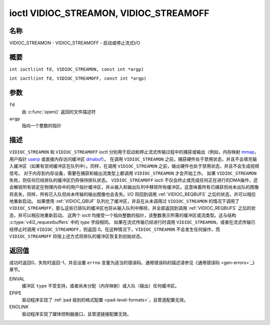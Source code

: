 .. SPDX-License-Identifier: GFDL-1.1-no-invariants-or-later
.. c:namespace:: V4L

.. _VIDIOC_STREAMON:

***************************************
ioctl VIDIOC_STREAMON, VIDIOC_STREAMOFF
***************************************

名称
====

VIDIOC_STREAMON - VIDIOC_STREAMOFF - 启动或停止流式I/O

概要
====

.. c:macro:: VIDIOC_STREAMON

``int ioctl(int fd, VIDIOC_STREAMON, const int *argp)``

.. c:macro:: VIDIOC_STREAMOFF

``int ioctl(int fd, VIDIOC_STREAMOFF, const int *argp)``

参数
====

``fd``
    由 :c:func:`open()` 返回的文件描述符
``argp``
    指向一个整数的指针

描述
====

``VIDIOC_STREAMON`` 和 ``VIDIOC_STREAMOFF`` ioctl 分别用于启动和停止流式传输过程中的捕获或输出（例如，内存映射 `<mmap>`_，用户指针 `<userp>`_ 或直接内存访问缓冲区 `<dmabuf>`_）。
在调用 ``VIDIOC_STREAMON`` 之前，捕获硬件处于禁用状态，并且不会填充输入缓冲区（如果有空闲缓冲区在队列中）。同样，在调用 ``VIDIOC_STREAMON`` 之前，输出硬件也处于禁用状态，并且不会生成视频信号。
对于内存到内存设备，需要在捕获和输出流类型上都调用 ``VIDIOC_STREAMON`` 才会开始工作。
如果 ``VIDIOC_STREAMON`` 失败，则任何已经排队的缓冲区仍将保持排队状态。
``VIDIOC_STREAMOFF`` ioctl 不仅会终止或完成任何正在进行的DMA操作，还会解锁所有锁定在物理内存中的用户指针缓冲区，并从输入和输出队列中移除所有缓冲区。这意味着所有已捕获但尚未出队的图像将丢失，同样，所有已入队但尚未传输的输出图像也会丢失。I/O 将回到调用 :ref:`VIDIOC_REQBUFS` 之后的状态，并可以相应地重新启动。
如果使用 :ref:`VIDIOC_QBUF` 队列化了缓冲区，并且在从未调用过 ``VIDIOC_STREAMON`` 的情况下调用了 ``VIDIOC_STREAMOFF``，那么这些已排队的缓冲区也将从输入队列中移除，并全部返回到调用 :ref:`VIDIOC_REQBUFS` 之后的状态，并可以相应地重新启动。
这两个 ioctl 均接受一个指向整数的指针，该整数表示所需的缓冲区或流类型。这与结构 :c:type:`v4l2_requestbuffers` 中的 `type` 字段相同。
如果在流式传输已经进行时调用 ``VIDIOC_STREAMON``，或者在流式传输已经停止时调用 ``VIDIOC_STREAMOFF``，则返回 0。在这种情况下，``VIDIOC_STREAMON`` 不会发生任何操作，而 ``VIDIOC_STREAMOFF`` 将按上述方式将排队的缓冲区恢复到初始状态。

.. _<mmap>: #mmap
.. _<userp>: #userp
.. _<dmabuf>: #dmabuf
.. 注意::

   应用程序可能在 ``VIDIOC_STREAMON`` 或 ``VIDIOC_STREAMOFF`` 调用之前或之后被抢占，且持续时间未知。没有“立即”开始或停止的概念。可以使用缓冲区时间戳与其他事件进行同步。

返回值
======

成功时返回0，失败时返回-1，并且设置 ``errno`` 变量为适当的错误码。通用错误码的描述请参见《通用错误码 <gen-errors>`_》章节。

EINVAL
    缓冲区 ``type`` 不受支持，或者尚未分配（内存映射）或入队（输出）任何缓冲区。
EPIPE
    驱动程序实现了 :ref:`pad 级别的格式配置 <pad-level-formats>`，且管道配置无效。
ENOLINK
    驱动程序实现了媒体控制器接口，且管道链接配置无效。
